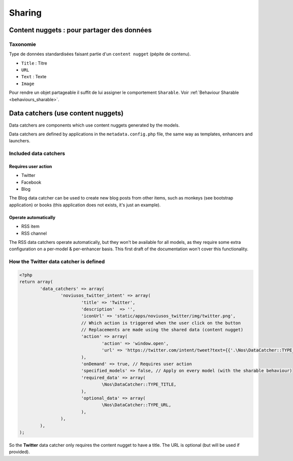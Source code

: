 Sharing
*******

.. seealso::

	`Sharing in Novius OS <http://novius-os.github.com/docs/applications.html#sharing>`_


.. _sharing_content-nuggets:

Content nuggets : pour partager des données
===========================================

Taxonomie
---------

Type de données standardisées faisant partie d'un ``content nugget`` (pépite de contenu).

* ``Title`` : Titre
* ``URL``
* ``Text`` : Texte
* ``Image``

Pour rendre un objet partageable il suffit de lui assigner le comportement ``Sharable``. Voir :ref:`Behaviour Sharable <behaviours_sharable>`.


.. _sharing_data-catchers:

Data catchers (use content nuggets)
===================================

Data catchers are components which use content nuggets generated by the models.

Data catchers are defined by applications in the ``metadata.config.php`` file, the same way as templates, enhancers and launchers.

Included data catchers
----------------------

Requires user action
^^^^^^^^^^^^^^^^^^^^

* Twitter
* Facebook
* Blog

The Blog data catcher can be used to create new blog posts from other items, such as monkeys (see bootstrap application) or books (this application does not exists, it's just an example).

Operate automatically
^^^^^^^^^^^^^^^^^^^^^

* RSS item
* RSS channel

The RSS data catchers operate automatically, but they won't be available for all models, as they require some extra configuration on a per-model & per-enhancer basis. This first draft of the documentation won't cover this functionality.


How the **Twitter** data catcher is defined
-------------------------------------------

.. code-block:: php

	<?php
	return array(
		'data_catchers' => array(
			'noviusos_twitter_intent' => array(
				'title' => 'Twitter',
				'description'  => '',
				'iconUrl' => 'static/apps/noviusos_twitter/img/twitter.png',
				// Which action is triggered when the user click on the button
				// Replacements are made using the shared data (content nugget)
				'action' => array(
					'action' => 'window.open',
					'url' => 'https://twitter.com/intent/tweet?text={{'.\Nos\DataCatcher::TYPE_TITLE.'}}&url={{'.\Nos\DataCatcher::TYPE_URL.'}}',
				),
				'onDemand' => true, // Requires user action
				'specified_models' => false, // Apply on every model (with the sharable behaviour)
				'required_data' => array(
					\Nos\DataCatcher::TYPE_TITLE,
				),
				'optional_data' => array(
					\Nos\DataCatcher::TYPE_URL,
				),
			),
		),
	);


So the **Twitter** data catcher only requires the content nugget to have a title. The URL is optional (but will be used if provided).
